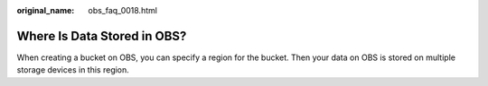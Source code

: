 :original_name: obs_faq_0018.html

.. _obs_faq_0018:

Where Is Data Stored in OBS?
============================

When creating a bucket on OBS, you can specify a region for the bucket. Then your data on OBS is stored on multiple storage devices in this region.
